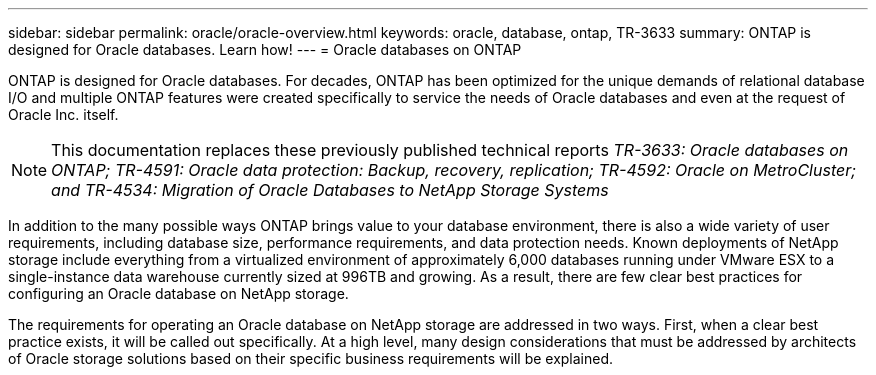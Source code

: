 ---
sidebar: sidebar
permalink: oracle/oracle-overview.html
keywords: oracle, database, ontap, TR-3633
summary: ONTAP is designed for Oracle databases. Learn how!
---
= Oracle databases on ONTAP

:hardbreaks:
:nofooter:
:icons: font
:linkattrs:
:imagesdir: ../media/

[.lead]
ONTAP is designed for Oracle databases. For decades, ONTAP has been optimized for the unique demands of relational database I/O and multiple ONTAP features were created specifically to service the needs of Oracle databases and even at the request of Oracle Inc. itself.

[NOTE]
This documentation replaces these previously published technical reports _TR-3633: Oracle databases on ONTAP; TR-4591: Oracle data protection: Backup, recovery, replication; TR-4592: Oracle on MetroCluster; and TR-4534: Migration of Oracle Databases to NetApp Storage Systems_

In addition to the many possible ways ONTAP brings value to your database environment, there is also a wide variety of user requirements, including database size, performance requirements, and data protection needs. Known deployments of NetApp storage include everything from a virtualized environment of approximately 6,000 databases running under VMware ESX to a single-instance data warehouse currently sized at 996TB and growing. As a result, there are few clear best practices for configuring an Oracle database on NetApp storage.

The requirements for operating an Oracle database on NetApp storage are addressed in two ways. First, when a clear best practice exists, it will be called out specifically. At a high level, many design considerations that must be addressed by architects of Oracle storage solutions based on their specific business requirements will be explained.
